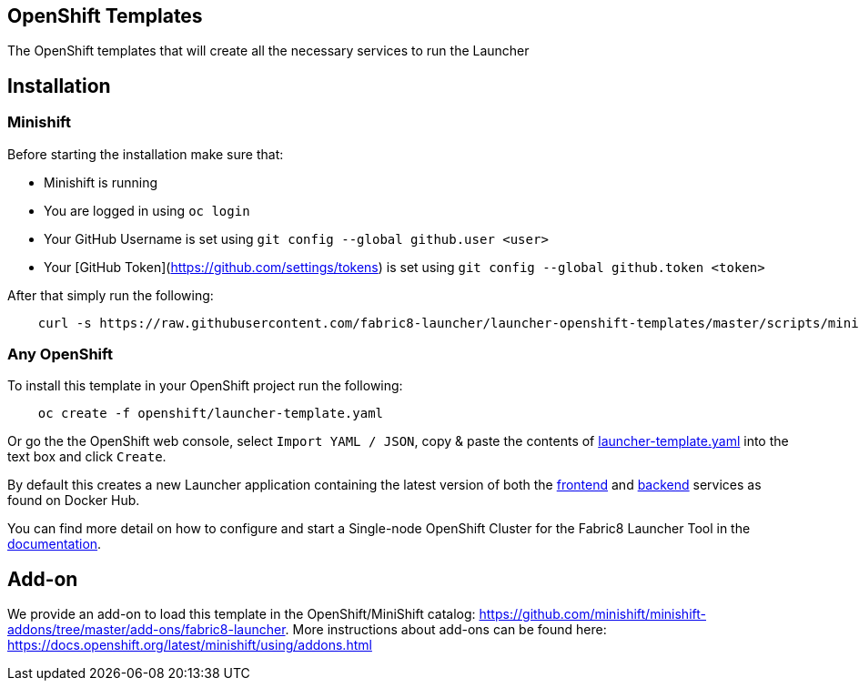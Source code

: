 == OpenShift Templates

The OpenShift templates that will create all the necessary services to run the Launcher
        
== Installation

=== Minishift

Before starting the installation make sure that:

 - Minishift is running
 - You are logged in using `oc login`
 - Your GitHub Username is set using `git config --global github.user <user>`
 - Your [GitHub Token](https://github.com/settings/tokens) is set using `git config --global github.token <token>`

After that simply run the following:

[source,bash]
----
    curl -s https://raw.githubusercontent.com/fabric8-launcher/launcher-openshift-templates/master/scripts/minishift/install.sh | bash
----

=== Any OpenShift

To install this template in your OpenShift project run the following:

[source,bash]
----
    oc create -f openshift/launcher-template.yaml
----

Or go the the OpenShift web console, select `Import YAML / JSON`, copy & paste the contents of https://raw.githubusercontent.com/fabric8-launcher/launcher-openshift-templates/master/openshift/launcher-template.yaml[launcher-template.yaml] into the text box and click `Create`.

By default this creates a new Launcher application containing the latest version of both the https://hub.docker.com/r/fabric8/launcher-frontend/[frontend] and https://hub.docker.com/r/fabric8/launcher-backend/[backend] services as found on Docker Hub.

You can find more detail on how to configure and start a Single-node OpenShift Cluster for the Fabric8 Launcher Tool in the https://access.redhat.com/documentation/en-us/red_hat_openshift_application_runtimes/1/html-single/install_and_configure_the_fabric8_launcher_tool/#introduction-to-the-launcher-application[documentation].

== Add-on

We provide an add-on to load this template in the OpenShift/MiniShift catalog: https://github.com/minishift/minishift-addons/tree/master/add-ons/fabric8-launcher. More instructions about add-ons can be found here: https://docs.openshift.org/latest/minishift/using/addons.html
